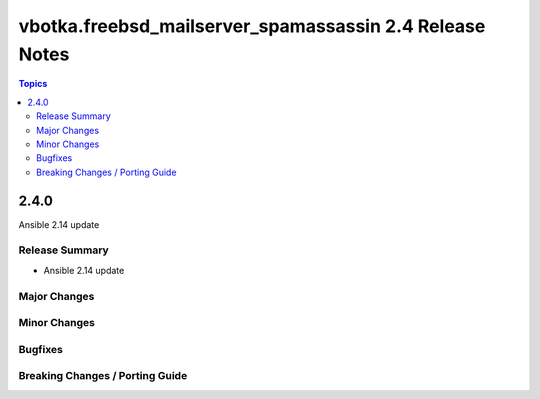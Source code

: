 ========================================================
vbotka.freebsd_mailserver_spamassassin 2.4 Release Notes
========================================================

.. contents:: Topics


2.4.0
=====
Ansible 2.14 update


Release Summary
---------------
* Ansible 2.14 update


Major Changes
-------------

Minor Changes
-------------

Bugfixes
--------

Breaking Changes / Porting Guide
--------------------------------
